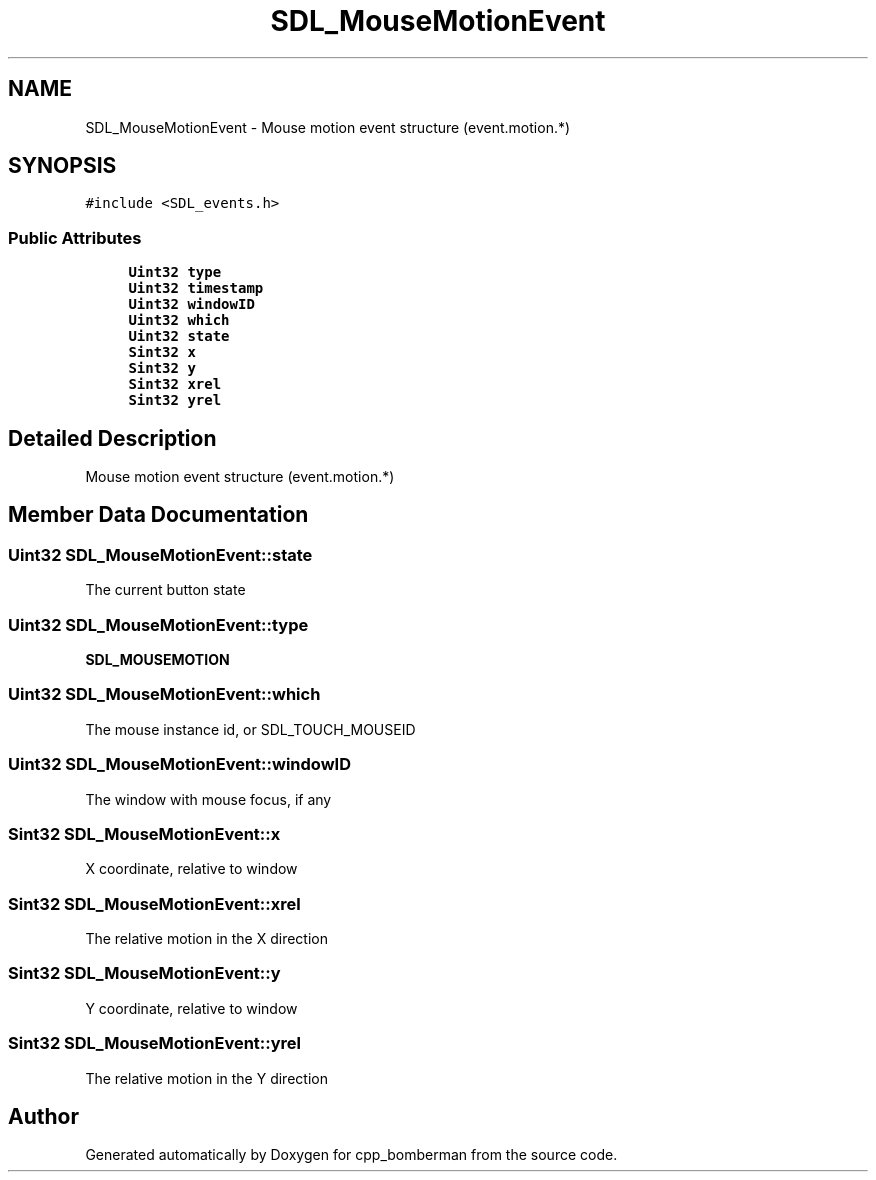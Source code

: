 .TH "SDL_MouseMotionEvent" 3 "Sun Jun 7 2015" "Version 0.42" "cpp_bomberman" \" -*- nroff -*-
.ad l
.nh
.SH NAME
SDL_MouseMotionEvent \- Mouse motion event structure (event\&.motion\&.*)  

.SH SYNOPSIS
.br
.PP
.PP
\fC#include <SDL_events\&.h>\fP
.SS "Public Attributes"

.in +1c
.ti -1c
.RI "\fBUint32\fP \fBtype\fP"
.br
.ti -1c
.RI "\fBUint32\fP \fBtimestamp\fP"
.br
.ti -1c
.RI "\fBUint32\fP \fBwindowID\fP"
.br
.ti -1c
.RI "\fBUint32\fP \fBwhich\fP"
.br
.ti -1c
.RI "\fBUint32\fP \fBstate\fP"
.br
.ti -1c
.RI "\fBSint32\fP \fBx\fP"
.br
.ti -1c
.RI "\fBSint32\fP \fBy\fP"
.br
.ti -1c
.RI "\fBSint32\fP \fBxrel\fP"
.br
.ti -1c
.RI "\fBSint32\fP \fByrel\fP"
.br
.in -1c
.SH "Detailed Description"
.PP 
Mouse motion event structure (event\&.motion\&.*) 
.SH "Member Data Documentation"
.PP 
.SS "\fBUint32\fP SDL_MouseMotionEvent::state"
The current button state 
.SS "\fBUint32\fP SDL_MouseMotionEvent::type"
\fBSDL_MOUSEMOTION\fP 
.SS "\fBUint32\fP SDL_MouseMotionEvent::which"
The mouse instance id, or SDL_TOUCH_MOUSEID 
.SS "\fBUint32\fP SDL_MouseMotionEvent::windowID"
The window with mouse focus, if any 
.SS "\fBSint32\fP SDL_MouseMotionEvent::x"
X coordinate, relative to window 
.SS "\fBSint32\fP SDL_MouseMotionEvent::xrel"
The relative motion in the X direction 
.SS "\fBSint32\fP SDL_MouseMotionEvent::y"
Y coordinate, relative to window 
.SS "\fBSint32\fP SDL_MouseMotionEvent::yrel"
The relative motion in the Y direction 

.SH "Author"
.PP 
Generated automatically by Doxygen for cpp_bomberman from the source code\&.
